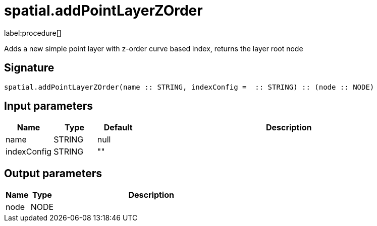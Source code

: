 // This file is generated by DocGeneratorTest, do not edit it manually
= spatial.addPointLayerZOrder

:description: This section contains reference documentation for the spatial.addPointLayerZOrder procedure.

label:procedure[]

[.emphasis]
Adds a new simple point layer with z-order curve based index, returns the layer root node

== Signature

[source]
----
spatial.addPointLayerZOrder(name :: STRING, indexConfig =  :: STRING) :: (node :: NODE)
----

== Input parameters

[.procedures,opts=header,cols='1,1,1,7']
|===
|Name|Type|Default|Description
|name|STRING|null|
|indexConfig|STRING|""|
|===

== Output parameters

[.procedures,opts=header,cols='1,1,8']
|===
|Name|Type|Description
|node|NODE|
|===

